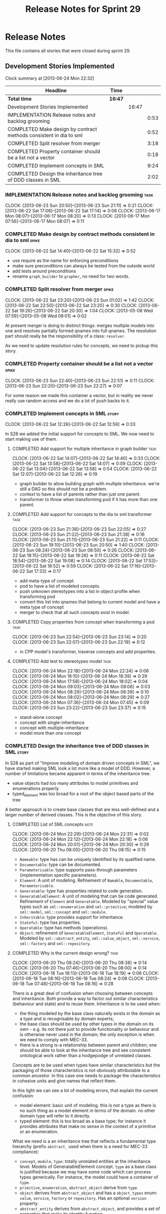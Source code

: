 #+title: Release Notes for Sprint 29
#+options: date:nil toc:nil author:nil num:nil
#+todo: ANALYSIS IMPLEMENTATION TESTING | COMPLETED CANCELLED
#+tags: story(s) epic(e) task(t) note(n) spike(p)

* Release Notes

This file contains all stories that were closed during sprint 29.

** Development Stories Implemented

#+begin: clocktable :maxlevel 3 :scope subtree
Clock summary at [2013-06-24 Mon 22:32]

| Headline                                                           | Time    |       |      |
|--------------------------------------------------------------------+---------+-------+------|
| *Total time*                                                       | *16:47* |       |      |
|--------------------------------------------------------------------+---------+-------+------|
| Development Stories Implemented                                    |         | 16:47 |      |
| IMPLEMENTATION Release notes and backlog grooming                  |         |       | 0:53 |
| COMPLETED Make design by contract methods consistent in dia to sml |         |       | 0:52 |
| COMPLETED Split resolver from merger                               |         |       | 3:18 |
| COMPLETED Property container should be a list not a vector         |         |       | 0:18 |
| COMPLETED Implement concepts in SML                                |         |       | 9:24 |
| COMPLETED Design the inheritance tree of DDD classes in SML        |         |       | 2:02 |
#+end:

*** IMPLEMENTATION Release notes and backlog grooming                  :task:
    CLOCK: [2013-06-23 Sun 20:50]--[2013-06-23 Sun 21:11] =>  0:21
    CLOCK: [2013-06-22 Sat 17:06]--[2013-06-22 Sat 17:14] =>  0:08
    CLOCK: [2013-06-17 Mon 08:07]--[2013-06-17 Mon 08:20] =>  0:13
    CLOCK: [2013-06-17 Mon 07:56]--[2013-06-17 Mon 08:07] =>  0:11

*** COMPLETED Make design by contract methods consistent in dia to sml :spike:
    CLOSED: [2013-06-22 Sat 17:11]
    CLOCK: [2013-06-22 Sat 14:40]--[2013-06-22 Sat 15:32] =>  0:52

- use require as the name for enforcing preconditions
- make sure preconditions can always be tested from the outside world
- add tests around preconditions
- rename =graph_builder= to =grapher=, no need for two words.

*** COMPLETED Split resolver from merger                              :spike:
    CLOSED: [2013-06-23 Sun 01:02]
    CLOCK: [2013-06-22 Sat 23:20]--[2013-06-23 Sun 01:02] =>  1:42
    CLOCK: [2013-06-22 Sat 22:50]--[2013-06-22 Sat 23:20] =>  0:30
    CLOCK: [2013-06-22 Sat 19:26]--[2013-06-22 Sat 20:30] =>  1:04
    CLOCK: [2013-05-08 Wed 07:59]--[2013-05-08 Wed 08:01] =>  0:02

At present merger is doing to distinct things: merges multiple models
into one and resolves partially formed qnames into full qnames. The
resolution part should really be the responsibility of a
class: =resolver=.

As we need to update resolution rules for concepts, we need to pickup
this story.

*** COMPLETED Property container should be a list not a vector        :spike:
    CLOSED: [2013-06-23 Sun 22:51]
    CLOCK: [2013-06-23 Sun 22:40]--[2013-06-23 Sun 22:51] =>  0:11
    CLOCK: [2013-06-23 Sun 22:20]--[2013-06-23 Sun 22:27] =>  0:07

For some reason we made this container a vector, but in reality we
never really use random access and we do a lot of push backs to it.

*** COMPLETED Implement concepts in SML                               :story:
    CLOSED: [2013-06-24 Mon 18:39]
     CLOCK: [2013-06-22 Sat 12:26]--[2013-06-22 Sat 12:59] =>  0:33

In S28 we added the initial support for concepts to SML. We now need
to start making use of them.

**** COMPLETED Add support for multiple inheritance in graph builder   :task:
     CLOSED: [2013-06-22 Sat 13:58]
     CLOCK: [2013-06-22 Sat 14:07]--[2013-06-22 Sat 14:40] =>  0:33
     CLOCK: [2013-06-22 Sat 13:58]--[2013-06-22 Sat 14:07] =>  0:09
     CLOCK: [2013-06-22 Sat 13:04]--[2013-06-22 Sat 13:58] =>  0:54
     CLOCK: [2013-06-22 Sat 12:07]--[2013-06-22 Sat 12:26] =>  0:19

- graph builder to allow building graph with multiple
  inheritance. we're still a DAG so this should not be a problem.
- context to have a list of parents rather than just one parent.
- transformer to throw when transforming pod if it has more than one
  parent.

**** COMPLETED Add support for concepts to the dia to sml transformer  :task:
     CLOSED: [2013-06-23 Sun 22:05]
     CLOCK: [2013-06-23 Sun 21:38]--[2013-06-23 Sun 22:05] =>  0:27
     CLOCK: [2013-06-23 Sun 21:22]--[2013-06-23 Sun 21:38] =>  0:16
     CLOCK: [2013-06-23 Sun 21:11]--[2013-06-23 Sun 21:22] =>  0:11
     CLOCK: [2013-06-23 Sun 19:10]--[2013-06-23 Sun 20:50] =>  1:40
     CLOCK: [2013-06-23 Sun 08:24]--[2013-06-23 Sun 08:50] =>  0:26
     CLOCK: [2013-06-22 Sat 19:15]--[2013-06-22 Sat 19:26] =>  0:11
     CLOCK: [2013-06-22 Sat 18:54]--[2013-06-22 Sat 19:08] =>  0:14
     CLOCK: [2013-06-22 Sat 17:53]--[2013-06-22 Sat 18:52] =>  0:59
     CLOCK: [2013-06-22 Sat 17:16]--[2013-06-22 Sat 17:33] =>  0:17

- add meta-type of concept.
- pod to have a list of modeled concepts.
- push unknown stereotypes into a list in object profile
  when transforming pod
- convert this list into qnames that belong to current model and have
  a meta type of concept
- merger to check that all such concepts exist in model.

**** COMPLETED Copy properties from concept when transforming a pod    :task:
     CLOSED: [2013-06-23 Sun 23:14]
     CLOCK: [2013-06-23 Sun 22:54]--[2013-06-23 Sun 23:14] =>  0:20
     CLOCK: [2013-06-23 Sun 22:07]--[2013-06-23 Sun 22:19] =>  0:12

- in CPP model's transformer, traverse concepts and add properties.

**** COMPLETED Add test to stereotypes model                           :task:
     CLOSED: [2013-06-24 Mon 18:39]
     CLOCK: [2013-06-24 Mon 22:18]--[2013-06-24 Mon 22:24] =>  0:06
     CLOCK: [2013-06-24 Mon 18:10]--[2013-06-24 Mon 18:39] =>  0:29
     CLOCK: [2013-06-24 Mon 17:58]--[2013-06-24 Mon 18:02] =>  0:04
     CLOCK: [2013-06-24 Mon 09:03]--[2013-06-24 Mon 09:06] =>  0:03
     CLOCK: [2013-06-24 Mon 08:29]--[2013-06-24 Mon 08:39] =>  0:10
     CLOCK: [2013-06-24 Mon 08:02]--[2013-06-24 Mon 08:29] =>  0:27
     CLOCK: [2013-06-24 Mon 07:36]--[2013-06-24 Mon 07:45] =>  0:09
     CLOCK: [2013-06-23 Sun 23:22]--[2013-06-23 Sun 23:37] =>  0:15

- stand-alone concept
- concept with single-inheritance
- concept with multiple-inheritance
- model more than one concept

*** COMPLETED Design the inheritance tree of DDD classes in SML       :story:
    CLOSED: [2013-06-24 Mon 22:32]

In S28 as part of "Improve modeling of domain driven concepts in SML",
we have started making SML look a lot more like a model of
DDD. However, a number of limitations became apparent in terms of the
inheritance tree:

- value objects had too many attributes to model primitives and
  enumerations properly
- typed_element was too broad for a root of the object based parts of
  the tree

A better approach is to create base classes that are less well-defined
and a larger number of derived classes. This is the objective of this
story.

**** COMPLETED List of SML concepts                                    :note:
     CLOSED: [2013-06-20 Thu 08:08]
     CLOCK: [2013-06-24 Mon 22:29]--[2013-06-24 Mon 22:31] =>  0:02
     CLOCK: [2013-06-24 Mon 22:12]--[2013-06-24 Mon 22:18] =>  0:06
     CLOCK: [2013-06-24 Mon 20:01]--[2013-06-24 Mon 20:30] =>  0:29
     CLOCK: [2013-06-20 Thu 08:00]--[2013-06-20 Thu 08:15] =>  0:15

- =Nameable=: type has can be uniquely identified by its qualified name.
- =Documentable=: type can be documented.
- =Parameterisable=: type supports pass-through parameters
  (implementation specific parameters).
- =Element=: A unit of modeling. Refinement of =Namable=,
  =Documentable=, =Parameterisable=.
- =Generatable=: type has properties related to code generation.
- =GeneratableElement=: A unit of modeling that can be code
  generated. Refinement of =Element= and =Generatable=. Modeled by
  "special" value types such as =sml::enumeration= and
  =sml::primitive=; modeled by =sml::model=, =sml::concept= and
  =sml::module=.
- =Inheritable=: type provides support for inheritance.
- =Stateful=: type has properties.
- =Operatable=: type has methods (operations).
- =Object=: refinement of =GeneratableElement=, =Stateful= and
  =Operatable=. Modeled by =sml::abstract_entity=, =sml::value_object=,
  =sml::service=, =sml::factory= and =sml::repository=.

**** COMPLETED Why is the current design wrong?                        :task:
     CLOSED: [2013-06-24 Mon 22:31]
     CLOCK: [2013-06-20 Thu 08:24]--[2013-06-20 Thu 08:38] =>  0:14
     CLOCK: [2013-06-20 Thu 07:46]--[2013-06-20 Thu 08:00] =>  0:14
     CLOCK: [2013-06-18 Tue 18:13]--[2013-06-18 Tue 18:19] =>  0:06
     CLOCK: [2013-06-18 Tue 08:16]--[2013-06-18 Tue 08:24] =>  0:08
     CLOCK: [2013-06-18 Tue 07:48]--[2013-06-18 Tue 08:16] =>  0:28

There is a great deal of confusion when choosing between concepts and
inheritance. Both provide a way to factor out similar characteristics
(behaviour and state) and to reuse them. Inheritance is to be used
when:

- the thing modeled by the base class naturally exists in the domain
  as a type and is recognisable by domain experts;
- the base class should be used by other types in the domain on its
  own - e.g. its not there just to provide functionality or behaviour
  and is otherwise never used in the domain; the only exception is
  when we need to comply with MEC-33.
- there is a strong is-a relationship between parent and children; one
  should be able to look at the inheritance tree and see consistent
  ontological work rather than a hodgepodge of unrelated classes.

Concepts are to be used when types have similar characteristics but
the packaging of those characteristics is not obviously attributable
to a common ancestor. In this case one needs to package the
characteristics in cohesive units and give names that reflect
them.

In this light we can see a lot of modeling errors, that explain the
current confusion:

- model element: basic unit of modeling. this is not a type as there
  is no such thing as a model element in terms of the domain. no other
  domain type will refer to it directly.
- typed element: this is too broad as a base type; for instance it
  provides attributes that make no sense in the context of a primitive
  or an enumeration.

What we need is a an inheritance tree that reflects a fundamental type
hierarchy (prefix =abstract_= used when there is a need for MEC-33
compliance):

- =concept=, =module=, =type=: totally unrelated entities at the
  inheritance level. Models of GeneratableElement concept. =type= as a
  base class is justified because we may have some code which can
  process types generically. For instance, the model could have a
  container of =type=.
- =primitive=, =enumeration=, =abstract_object= derive from =type=.
- =object= derives from =abstract_object= and has a =object_types=
  enum: =value=, =service=, =factory= or =repository=. Has an optional
  =version= property.
- =abstract_entity= derives from =abstract_object=, and provides a set
  of properties that make its identity function.
- =entity= and =keyed_entity= descend from =abstract_entity=.

*** Check concept properties for identity                             :spike:

When we added concepts we didn't had a link to the processing of
identity attributes. This means that if we get a property via modeling
a concept it is not processed.

*** Model name should be a qname                                      :story:

We already have most of the qname properties in the model anyway, so
might as well just use a qname.

*** Add content to the introduction in manual                         :story:
*** Update SML to make use of concepts                                :story:

In S28 as part of "Break down SML into concepts at the design level"
we have defined all of the main concepts that SML types should be
using. Attempt to make use of these to simplify the model.

**** Convert pods into entities, values or services                   :story:

*** Rename implementation specific parameters                         :story:

These should really be called back end specific parameters at the SML
level. At the dia level, if a parameter is passed in which has a
representation at the SML level it should simply be converted to this
representation instead of being added to the KVP.

Actually, these are more like generic parameters:

- at the dia level they are used to fill in gaps in dia (e.g. packages
  and diagrams do not have comments)
- at the SML level, they are used to add information which does not
  make sense for it to be in dia: is property key.
- at the backend level, they are used to provide information which
  does not make sense to live in SML: for example the ODB parameters.

Also, when the string table support has been added, we need to create
a string table with all valid values for the parameter keys.

Name choices:

- opaque parameters
- untyped parameters

*** Rename nested qname to composite qname                            :story:

We should just follow the composite pattern in the naming.

*** Visitor as an injected system type                                :story:

The current implementation of visitor relies on creating a view model
without a corresponding type. In reality we should do as we did for
keys and create a category type of visitor. This is really a SML
concept, not a backend specific concept.

*** Use explicit casting for versioned to unversioned conversions     :story:

Continuing from previous iteration, see description in Sprint 26.

*** Add =extract_key= function                                        :story:

Continuing from previous iteration, see description in Sprint 26.

*** Consider not creating unversioned keys for single property        :story:

If a key is made up of a single property, its a bit nonsensical to
create an unversioned key. We should only generate the versioned
key. However, it does make life easier. Wait for real world use cases
to decide.

*** Injection framework

We need a more generic way of handling system types injection into
models. This is because there is a number of things that can be
derived from the existing model types:

- keys
- diff support
- reflection
- cache code
- etc.

So we need to:

- make injector a composite of injectors that do the real work such as
  =key_injector=. internally =injector= just delegates the work to
  these classes.
- injector decides which internal injectors to use based on options
  passed in.
- in the IoC spirit, we should probably create a =injector_interface=.

** Deprecated Development Stories
